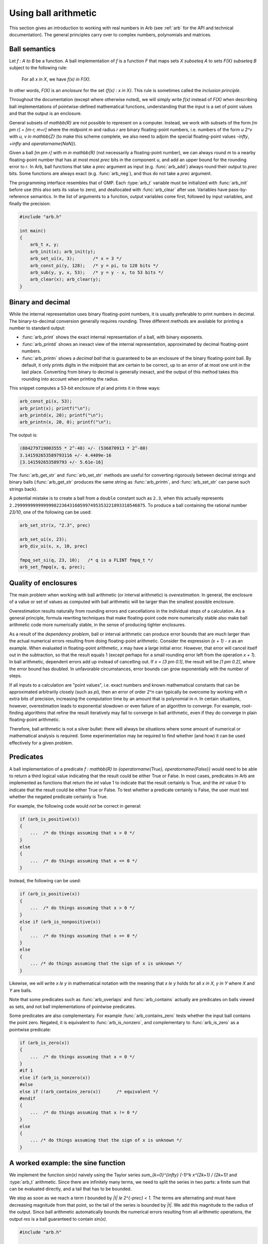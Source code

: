.. _using:

Using ball arithmetic
===============================================================================

This section gives an introduction to working with
real numbers in Arb (see :ref:`arb` for the API and technical documentation).
The general principles carry over to complex numbers, polynomials and
matrices.

Ball semantics
-------------------------------------------------------------------------------

Let `f : A \to B` be a function.
A ball implementation of `f` is a function `F` that maps sets `X \subseteq A`
to sets `F(X) \subseteq B` subject to the following rule:

    For all `x \in X`,
    we have `f(x) \in F(X)`.

In other words, `F(X)` is an *enclosure* for the set `\{f(x) : x \in X\}`.
This rule is sometimes called the *inclusion principle*.

Throughout the documentation (except where otherwise noted),
we will simply write `f(x)` instead of `F(X)`
when describing ball implementations of pointwise-defined mathematical
functions, understanding that the input is a set of point values and that
the output is an enclosure.

General subsets of `\mathbb{R}` are not possible to
represent on a computer. Instead, we work with subsets of the form
`[m \pm r] = [m-r, m+r]` where the midpoint *m* and radius *r* are binary
floating-point numbers, i.e. numbers of the form `u 2^v` with `u, v \in \mathbb{Z}`
(to make this scheme complete,
we also need to adjoin the special floating-point
values `-\infty`, `+\infty` and `\operatorname{NaN}`).

Given a ball `[m \pm r]` with `m \in \mathbb{R}` (not necessarily a
floating-point number),
we can always round *m* to a nearby floating-point number that has at most
most *prec* bits in the component *u*,
and add an upper bound for the rounding error to *r*.
In Arb, ball functions that take a *prec* argument as input
(e.g. :func:`arb_add`) always round their output to *prec* bits.
Some functions are always exact (e.g. :func:`arb_neg`), and thus do not take a *prec* argument.

The programming interface resembles that of GMP.
Each :type:`arb_t` variable must be initialized with :func:`arb_init` before use
(this also sets its value to zero), and deallocated with :func:`arb_clear`
after use. Variables have pass-by-reference semantics.
In the list of arguments to a function, output variables come first,
followed by input variables, and finally the precision:

.. code-block:: c

    #include "arb.h"

    int main()
    {
        arb_t x, y;
        arb_init(x); arb_init(y);
        arb_set_ui(x, 3);       /* x = 3 */
        arb_const_pi(y, 128);   /* y = pi, to 128 bits */
        arb_sub(y, y, x, 53);   /* y = y - x, to 53 bits */
        arb_clear(x); arb_clear(y);
    }

Binary and decimal
-------------------------------------------------------------------------------

While the internal representation uses binary floating-point numbers,
it is usually preferable to print numbers in decimal. The binary-to-decimal
conversion generally requires rounding. Three different methods
are available for printing a number to standard output:

* :func:`arb_print` shows the exact internal representation of a ball, with binary exponents.
* :func:`arb_printd` shows an inexact view of the internal representation, approximated by decimal floating-point numbers.
* :func:`arb_printn` shows a *decimal ball* that is guaranteed to be an enclosure of the binary
  floating-point ball. By default, it only prints digits in the midpoint that are certain to
  be correct, up to an error of at most one unit in the last place.
  Converting from binary to decimal is generally inexact, and the output of this
  method takes this rounding into account when printing the radius.

This snippet computes a 53-bit enclosure of `\pi` and prints it
in three ways:

.. code-block:: c

    arb_const_pi(x, 53);
    arb_print(x); printf("\n");
    arb_printd(x, 20); printf("\n");
    arb_printn(x, 20, 0); printf("\n");

The output is:

.. code-block:: text

    (884279719003555 * 2^-48) +/- (536870913 * 2^-80)
    3.141592653589793116 +/- 4.4409e-16
    [3.141592653589793 +/- 5.61e-16]

The :func:`arb_get_str` and :func:`arb_set_str` methods are useful for
converting rigorously between decimal strings and binary balls
(:func:`arb_get_str` produces the same string as :func:`arb_printn`,
and :func:`arb_set_str` can parse such strings back).

A potential mistake is to create a ball from a ``double`` constant
such as ``2.3``, when this actually represents
``2.29999999999999982236431605997495353221893310546875``.
To produce a ball containing the rational number
`23/10`, one of the following can be used:

.. code-block:: c

    arb_set_str(x, "2.3", prec)

    arb_set_ui(x, 23);
    arb_div_ui(x, x, 10, prec)

    fmpq_set_si(q, 23, 10);   /* q is a FLINT fmpq_t */
    arb_set_fmpq(x, q, prec);

Quality of enclosures
-------------------------------------------------------------------------------

The main problem when working with ball arithmetic (or interval arithmetic)
is *overestimation*. In general, the enclosure of a value or set
of values as computed with ball arithmetic will be larger than the smallest
possible enclosure.

Overestimation results naturally from rounding errors and cancellations
in the individual steps of a calculation.
As a general principle, formula rewriting techniques that make
floating-point code more numerically stable also make ball arithmetic code
more numerically stable, in the sense of producing tighter enclosures.

As a result of the *dependency problem*, ball or interval
arithmetic can produce error
bounds that are much larger than the actual numerical errors
resulting from doing floating-point arithmetic.
Consider the expression `(x + 1) - x` as an example.
When evaluated in floating-point
arithmetic, `x` may have a large initial error. However, that error will
cancel itself out in the subtraction, so that the result equals 1
(except perhaps for a small rounding error left from the operation `x + 1`).
In ball arithmetic, dependent errors add up instead of cancelling out.
If `x = [3 \pm 0.1]`, the result will be `[1 \pm 0.2]`, where
the error bound has doubled.
In unfavorable circumstances, error bounds can grow exponentially
with the number of steps.

If all inputs to a calculation are "point values", i.e.
exact numbers and known mathematical constants that can
be approximated arbitrarily closely (such as `\pi`), then an error
of order `2^n` can typically be overcome by working with *n* extra bits of
precision, increasing the computation time by an amount
that is polynomial in *n*.
In certain situations, however, overestimation leads to exponential
slowdown or even failure of an algorithm to converge.
For example, root-finding algorithms that refine the result iteratively
may fail to converge in ball arithmetic, even if they do converge in plain
floating-point arithmetic.

Therefore, ball arithmetic is not a silver bullet: there will always
be situations where some amount of numerical or mathematical analysis
is required. Some experimentation may be required to find whether
(and how) it can be used effectively for a given problem.

Predicates
-------------------------------------------------------------------------------

A ball implementation of a predicate 
`f : \mathbb{R} \to \{\operatorname{True}, \operatorname{False}\}`
would need to be able to return a third logical value indicating
that the result could be either True or False.
In most cases, predicates in Arb are implemented as 
functions that return the *int* value 1 to indicate that the
result certainly is True, and the *int* value 0 to indicate
that the result could be either True or False.
To test whether a predicate certainly is False, the user must
test whether the negated predicate certainly is True.

For example, the following code would *not* be correct in general:

.. code-block:: c

    if (arb_is_positive(x))
    {
        ...  /* do things assuming that x > 0 */
    }
    else
    {
        ...  /* do things assuming that x <= 0 */
    }

Instead, the following can be used:

.. code-block:: c

    if (arb_is_positive(x))
    {
        ...  /* do things assuming that x > 0 */
    }
    else if (arb_is_nonpositive(x))
    {
        ...  /* do things assuming that x <= 0 */
    }
    else
    {
        ... /* do things assuming that the sign of x is unknown */
    }

Likewise, we will write `x \le y` in mathematical notation with the meaning
that `x \le y` holds for all `x \in X, y \in Y` where `X` and `Y` are balls.

Note that some predicates such as :func:`arb_overlaps` and :func:`arb_contains`
actually are predicates on balls viewed as sets, and not ball implementations
of pointwise predicates.

Some predicates are also complementary.
For example :func:`arb_contains_zero` tests whether the input ball
contains the point zero.
Negated, it is equivalent to :func:`arb_is_nonzero`,
and complementary to :func:`arb_is_zero` as a pointwise predicate:

.. code-block:: c

    if (arb_is_zero(x))
    {
        ...  /* do things assuming that x = 0 */
    }
    #if 1
    else if (arb_is_nonzero(x))
    #else
    else if (!arb_contains_zero(x))      /* equivalent */
    #endif
    {
        ...  /* do things assuming that x != 0 */
    }
    else
    {
        ... /* do things assuming that the sign of x is unknown */
    }

A worked example: the sine function
-------------------------------------------------------------------------------

We implement the function `\sin(x)` naively using
the Taylor series `\sum_{k=0}^{\infty} (-1)^k x^{2k+1} / (2k+1)!`
and :type:`arb_t` arithmetic.
Since there are infinitely many terms, we need to split the series
in two parts: a finite sum that can be evaluated directly, and
a tail that has to be bounded.

We stop as soon as we reach a term `t` bounded by `|t| \le 2^{-prec} < 1`.
The terms are alternating and must have decreasing magnitude
from that point, so the tail of the series
is bounded by `|t|`. We add this magnitude to the radius
of the output. Since ball arithmetic automatically bounds the numerical errors
resulting from all arithmetic operations, the output *res* is a
ball guaranteed to contain `\sin(x)`.

.. code-block:: c

    #include "arb.h"

    void arb_sin_naive(arb_t res, const arb_t x, slong prec)
    {
        arb_t s, t, u, tol;
        slong k;
        arb_init(s); arb_init(t); arb_init(u); arb_init(tol);

        arb_one(tol);
        arb_mul_2exp_si(tol, tol, -prec);  /* tol = 2^-prec */

        for (k = 0; ; k++)
        {
            arb_pow_ui(t, x, 2 * k + 1, prec);
            arb_fac_ui(u, 2 * k + 1, prec);
            arb_div(t, t, u, prec);  /* t = x^(2k+1) / (2k+1)! */

            arb_abs(u, t);
            if (arb_le(u, tol))   /* if |t| <= 2^-prec */
            {
                arb_add_error(s, u);    /* add |t| to the radius and stop */
                break;
            }

            if (k % 2 == 0)
                arb_add(s, s, t, prec);
            else
                arb_sub(s, s, t, prec);

        }

        arb_set(res, s);
        arb_clear(s); arb_clear(t); arb_clear(u); arb_clear(tol);
    }

This algorithm is naive, because the Taylor series is slow to converge
and suffers from catastrophic cancellation when `|x|` is large
(we could also improve the efficiency of the code slightly by
computing the terms using recurrence relations instead of
computing `x^k` and `k!` from scratch each iteration).

As a test, we compute `\sin(2016.1)`.
The largest term in the Taylor series for `\sin(x)` reaches
a magnitude of about `x^x / x!`, or about `10^{873}` in this case.
Therefore, we need over 873 digits (about 3000 bits) of precision
to overcome the catastrophic cancellation and determine
the result with sufficient accuracy to tell whether it is positive
or negative.

.. code-block:: c

    int main()
    {
        arb_t x, y;
        slong prec;
        arb_init(x); arb_init(y);

        for (prec = 64; ; prec *= 2)
        {
            arb_set_str(x, "2016.1", prec);
            arb_sin_naive(y, x, prec);
            printf("Using %5ld bits, sin(x) = ", prec);
            arb_printn(y, 10, 0); printf("\n");
            if (!arb_contains_zero(y))  /* stopping condition */
                break;
        }

        arb_clear(x); arb_clear(y);
    }

The program produces the following output:

.. code-block:: text

    Using    64 bits, sin(x) = [+/- 2.67e+859]
    Using   128 bits, sin(x) = [+/- 1.30e+840]
    Using   256 bits, sin(x) = [+/- 3.60e+801]
    Using   512 bits, sin(x) = [+/- 3.01e+724]
    Using  1024 bits, sin(x) = [+/- 2.18e+570]
    Using  2048 bits, sin(x) = [+/- 1.22e+262]
    Using  4096 bits, sin(x) = [-0.7190842207 +/- 1.20e-11]

As an exercise, the reader may improve the naive algorithm by making it
subtract a well-chosen multiple of `2 \pi` from `x` before invoking
the Taylor series (hint: use :func:`arb_const_pi`, :func:`arb_div`
and :func:`arf_get_fmpz`).
If done correctly, 64 bits of precision should be more than enough to
compute `\sin(2016.1)`, and with minor adjustments
to the code, the user should be able to compute
`\sin(\exp(2016.1))` quite easily as well.

This example illustrates how ball arithmetic can be used to perform
nontrivial calculations. To evaluate an infinite series, the user
needs to know how to bound the tail of the series, but everything
else is automatic.
When evaluating a finite formula that can be expressed
completely using built-in functions, all error bounding is automatic
from the point of view of the user.
In particular, the :func:`arb_sin` method should be used to compute the sine
of a real number; it uses a much more efficient algorithm
than the naive code above.

This example also illustrates the "guess-and-verify" paradigm:
instead of determining *a priori* the floating-point precision necessary
to get a correct result, we *guess* some initial precision, use ball arithmetic
to *verify* that the result is accurate enough, and restart with
higher precision (or signal failure) if it is not.

If we think of rounding errors as essentially random processes,
then a floating-point computation is analogous to a
*Monte Carlo algorithm*. Using ball arithmetic to get a verified result
effectively turns it into the analog of a *Las Vegas algorithm*,
which is a randomized algorithm that always gives a correct result if it terminates, but
may fail to terminate (alternatively, instead of actually looping forever,
it might signal failure after a certain number of iterations).

The loop will fail to terminate if we attempt to determine the sign of
`\sin(\pi)`:

.. code-block:: text

    Using    64 bits, sin(x) = [+/- 3.96e-18]
    Using   128 bits, sin(x) = [+/- 2.17e-37]
    Using   256 bits, sin(x) = [+/- 6.10e-76]
    Using   512 bits, sin(x) = [+/- 5.13e-153]
    Using  1024 bits, sin(x) = [+/- 4.01e-307]
    Using  2048 bits, sin(x) = [+/- 2.13e-615]
    Using  4096 bits, sin(x) = [+/- 6.85e-1232]
    Using  8192 bits, sin(x) = [+/- 6.46e-2465]
    Using 16384 bits, sin(x) = [+/- 5.09e-4931]
    Using 32768 bits, sin(x) = [+/- 5.41e-9863]
    ...

The sign of a nonzero real number can be
decided by computing it to sufficiently high accuracy, but the sign
of an expression that is exactly equal to zero cannot be decided
by a numerical computation unless the entire computation
happens to be exact (in this example, we could use the :func:`arb_sin_pi` 
function which computes `\sin(\pi x)` in one step, with the input `x = 1`).

It is up to the user to implement a stopping criterion appropriate for
the circumstances of a given application. For example, breaking
when it is clear that `|\sin(x)| < 10^{-10000}` would allow the program
to terminate and convey some meaningful information about the input `x = \pi`,
though this would not constitute a mathematical proof that
`\sin(\pi) = 0`.

More on precision and accuracy
-------------------------------------------------------------------------------

The relation between the working precision and the accuracy of the output
is not always easy predict. The following remarks might help
to choose *prec* optimally.

For a ball `[m \pm r]` it is convenient to define the following notions:

* Absolute error: `e_{abs} = |r|`
* Relative error: `e_{rel} = |r| / \max(0, |m| - |r|)` (or `e_{rel} = 0` if `r = m = 0`)
* Absolute accuracy: `a_{abs} = 1 / e_{abs}`
* Relative accuracy: `a_{rel} = 1 / e_{rel}`

Expressed in bits, one takes the corresponding `\log_2` values.

Of course, if `x` is the exact value being approximated, then
the "absolute error" so defined is an upper bound for the
actual absolute error `|x-m|` and "absolute accuracy"
a lower bound for `1/|x-m|`, etc.

The *prec* argument in Arb should be thought of as controlling
the working precision.
Generically, when evaluating a fixed expression (that is, when the
sequence of operations does not depend on the precision), the
absolute or relative error will be bounded by

.. math::

    2^{O(1) - prec}

where the `O(1)` term depends on the expression and implementation
details of the ball functions used to evaluate it.
Accordingly, for an accuracy of *p* bits, we need to use a working precision
`O(1) + p`.
If the expression is numerically well-behaved, then the `O(1)` term
will be small, which leads to the heuristic of "adding a few guard bits"
(for most basic calculations, 10 or 20 guard bits is enough).
If the `O(1)` term is unknown, then increasing the number of guard
bits in exponential steps until the result is accurate enough
is generally a good heuristic.

Sometimes, a partially accurate result can be used to estimate the `O(1)`
term. For example, if the goal is to achieve 100 bits of accuracy
and a precision of 120 bits yields 80 bits of accuracy, then
it is plausible that a precision of just over
140 bits yields 100 bits of accuracy.

Built-in functions in Arb can roughly be characterized as
belonging to one of two extremes (though there is actually a spectrum):

* Simple operations, including basic arithmetic operations and many
  elementary functions. In most cases, for an input `x = [m \pm r]`,
  `f(x)` is evaluated by computing `f(m)` and then separately bounding the
  *propagated error* `|f(m) - f(m + \varepsilon)|, |\varepsilon| \le r`.
  The working precision is automatically increased internally
  so that `f(m)` is computed to *prec* bits of relative accuracy
  with an error of at most a few units in the last place (perhaps with
  rare exceptions).
  The propagated error can generally be bounded quite tightly as well (see :ref:`general_formulas`).
  As a result, the enclosure will be close to the best possible
  at the given precision, and the user can estimate the precision to use
  accordingly.

* Complex operations, such as certain higher
  transcendental functions (for example, the Riemann zeta function).
  The function is evaluated by performing a sequence of simpler operations,
  each using ball arithmetic with a working precision of roughly *prec*
  bits. The sequence of operations might depend on *prec*;
  for example, an infinite series might be truncated
  so that the remainder is smaller than `2^{-prec}`.
  The final result can be far from tight, and it is not guaranteed
  that the error converges to zero as `prec \to \infty`, though
  in practice, it should do so in most cases.

In short, the *inclusion principle* is the fundamental contract in Arb.
Enclosures computed by built-in functions may or may not be tight
enough to be useful, but the hope is that they will be sufficient
for most purposes.
Tightening the error bounds for more complex operations is a long
term optimization goal, which in many cases will require a
fair amount of research.
A tradeoff also has to be made for efficiency: tighter error bounds
allow the user to work with a lower precision, but they may
also be much more expensive to compute.

Polynomial time guarantee
-------------------------------------------------------------------------------

Arb provides a soft guarantee that the time used to evaluate a ball
function will depend polynomially on *prec* and the bit size
of the input, uniformly regardless of the numerical value of the input.

The idea behind this soft guarantee is to allow Arb to be used as a
black box to evaluate expressions numerically without potentially
slowing down, hanging indefinitely or crashing
because of "bad" input such as nested exponentials.
By controlling the precision, the user can cancel
a computation before it uses up
an unreasonable amount of resources,
without having to rely on other timeout or exception mechanisms.
A result that is feasible but very expensive to compute
can still be forced by setting the precision high enough.

As motivation, consider evaluating `\sin(x)` or `\exp(x)` with
the exact floating-point number
`x = 2^{2^n}` as input.
The time and space required to compute an accurate floating-point
approximation of `\sin(x)` or `\exp(x)` increases as `2^n`,
in the first case because because of the need to subtract an accurate
multiple of `2\pi` and in the second case due to the size of the
output exponent and the internal subtraction of an accurate multiple of `\log(2)`.
This is despite the fact that the size of `x` as an object in memory only
increases linearly with `n`.
Already `n = 33` would require at least 1 GB of memory, and
`n = 100` would be physically impossible to process.
For functions that are computed by direct use of power series expansions,
e.g. `f(x) = \sum_{k=0}^{\infty} c_k x^k`,
without having fast argument-reduction techniques
like those for elementary functions,
the time would be exponential in `n` already when `x = 2^n`.

Therefore, Arb caps internal work parameters
(the internal working precision,
the number terms of an infinite series to add, etc.) by polynomial,
usually linear, functions of *prec*.
When the limit is exceeded, the output is set to a crude bound.
For example, if `x` is too large, :func:`arb_sin` will
simply return `[\pm 1]`, and :func:`arb_exp`
will simply return `[\pm \infty]` if `x` is positive
or `[\pm 2^{-m}]` if `x` is negative.

This is not just a failsafe, but occasionally a useful optimization.
It is not entirely uncommon to have formulas where one term
is modest and another term decreases exponentially, such as:

.. math::

    \log(x) + \sin(x) \exp(-x).

For example, the reflection formula of the digamma function has
a similar structure.
When `x` is large, the right term would be expensive to compute
to high relative accuracy. Doing so is unnecessary, however,
since a crude bound of `[\pm 1] \cdot [\pm 2^{-m}]` is enough to evaluate
the expression as a whole accurately.

The polynomial time guarantee is "soft" in that there are a few exceptions.
For example, the complexity of computing the Riemann zeta function
`\zeta(\sigma+it)` increases linearly with the imaginary height `|t|`
in the current implementation, and all known algorithms
have a complexity of `|t|^{\alpha}` where the best known value for `\alpha`
is about `0.3`.
Input with large `|t|` is most likely to be given deliberately
by users with the explicit intent of evaluating the zeta
function itself, so the evaluation is not cut off automatically.

